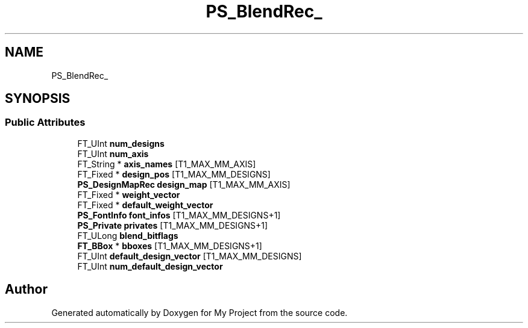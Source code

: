 .TH "PS_BlendRec_" 3 "Wed Feb 1 2023" "Version Version 0.0" "My Project" \" -*- nroff -*-
.ad l
.nh
.SH NAME
PS_BlendRec_
.SH SYNOPSIS
.br
.PP
.SS "Public Attributes"

.in +1c
.ti -1c
.RI "FT_UInt \fBnum_designs\fP"
.br
.ti -1c
.RI "FT_UInt \fBnum_axis\fP"
.br
.ti -1c
.RI "FT_String * \fBaxis_names\fP [T1_MAX_MM_AXIS]"
.br
.ti -1c
.RI "FT_Fixed * \fBdesign_pos\fP [T1_MAX_MM_DESIGNS]"
.br
.ti -1c
.RI "\fBPS_DesignMapRec\fP \fBdesign_map\fP [T1_MAX_MM_AXIS]"
.br
.ti -1c
.RI "FT_Fixed * \fBweight_vector\fP"
.br
.ti -1c
.RI "FT_Fixed * \fBdefault_weight_vector\fP"
.br
.ti -1c
.RI "\fBPS_FontInfo\fP \fBfont_infos\fP [T1_MAX_MM_DESIGNS+1]"
.br
.ti -1c
.RI "\fBPS_Private\fP \fBprivates\fP [T1_MAX_MM_DESIGNS+1]"
.br
.ti -1c
.RI "FT_ULong \fBblend_bitflags\fP"
.br
.ti -1c
.RI "\fBFT_BBox\fP * \fBbboxes\fP [T1_MAX_MM_DESIGNS+1]"
.br
.ti -1c
.RI "FT_UInt \fBdefault_design_vector\fP [T1_MAX_MM_DESIGNS]"
.br
.ti -1c
.RI "FT_UInt \fBnum_default_design_vector\fP"
.br
.in -1c

.SH "Author"
.PP 
Generated automatically by Doxygen for My Project from the source code\&.
